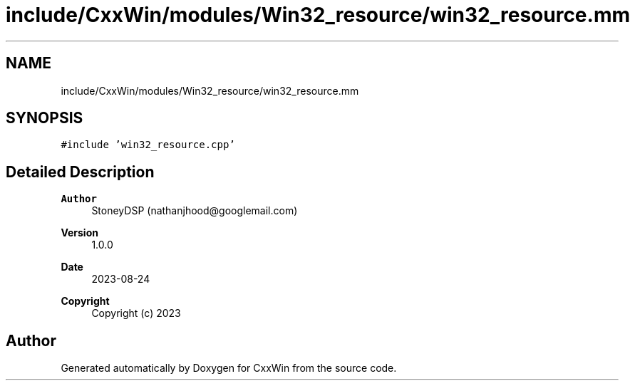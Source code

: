 .TH "include/CxxWin/modules/Win32_resource/win32_resource.mm" 3Version 1.0.1" "CxxWin" \" -*- nroff -*-
.ad l
.nh
.SH NAME
include/CxxWin/modules/Win32_resource/win32_resource.mm
.SH SYNOPSIS
.br
.PP
\fC#include 'win32_resource\&.cpp'\fP
.br

.SH "Detailed Description"
.PP 

.PP
\fBAuthor\fP
.RS 4
StoneyDSP (nathanjhood@googlemail.com) 
.RE
.PP
\fBVersion\fP
.RS 4
1\&.0\&.0 
.RE
.PP
\fBDate\fP
.RS 4
2023-08-24
.RE
.PP
\fBCopyright\fP
.RS 4
Copyright (c) 2023 
.RE
.PP

.SH "Author"
.PP 
Generated automatically by Doxygen for CxxWin from the source code\&.
